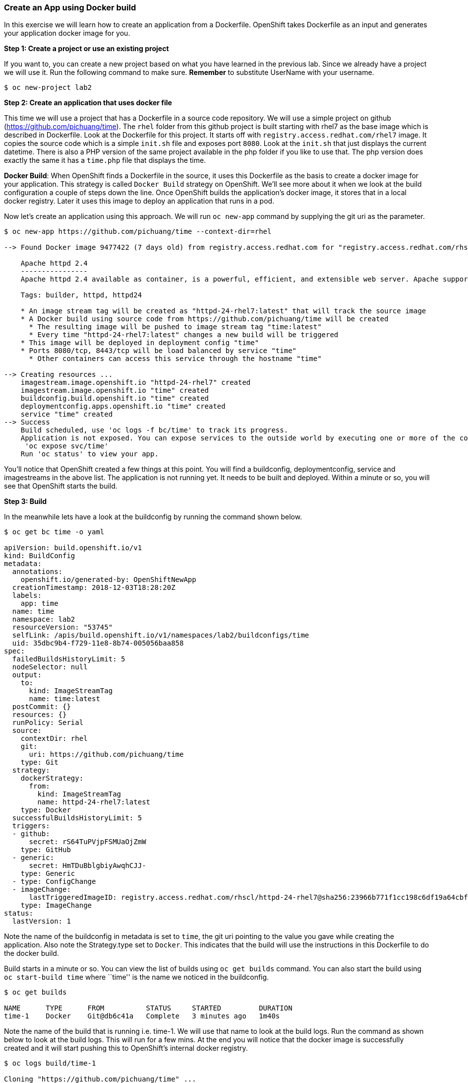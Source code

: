 [[create-an-app-using-docker-build]]
Create an App using Docker build
~~~~~~~~~~~~~~~~~~~~~~~~~~~~~~~~

In this exercise we will learn how to create an application from a
Dockerfile. OpenShift takes Dockerfile as an input and generates your
application docker image for you.

*Step 1: Create a project or use an existing project*

If you want to, you can create a new project based on what you have
learned in the previous lab. Since we already have a project we will use
it. Run the following command to make sure. *Remember* to substitute
UserName with your username.

....
$ oc new-project lab2
....

*Step 2: Create an application that uses docker file*

This time we will use a project that has a Dockerfile in a source code
repository. We will use a simple project on github
(https://github.com/pichuang/time). The `rhel` folder from this github
project is built starting with rhel7 as the base image which is
described in Dockerfile. Look at the Dockerfile for this project. It
starts off with `registry.access.redhat.com/rhel7` image. It copies the
source code which is a simple `init.sh` file and exposes port `8080`.
Look at the `init.sh` that just displays the current datetime. There is
also a PHP version of the same project available in the php folder if
you like to use that. The php version does exactly the same it has a
`time.php` file that displays the time.

*Docker Build*: When OpenShift finds a Dockerfile in the source, it uses
this Dockerfile as the basis to create a docker image for your
application. This strategy is called `Docker Build` strategy on
OpenShift. We’ll see more about it when we look at the build
configuration a couple of steps down the line. Once OpenShift builds the
application’s docker image, it stores that in a local docker registry.
Later it uses this image to deploy an application that runs in a pod.

Now let’s create an application using this approach. We will run
`oc new-app` command by supplying the git uri as the parameter.

....
$ oc new-app https://github.com/pichuang/time --context-dir=rhel

--> Found Docker image 9477422 (7 days old) from registry.access.redhat.com for "registry.access.redhat.com/rhscl/httpd-24-rhel7"

    Apache httpd 2.4
    ----------------
    Apache httpd 2.4 available as container, is a powerful, efficient, and extensible web server. Apache supports a variety of features, many implemented as compiled modules which extend the core functionality. These can range from server-side programming language support to authentication schemes. Virtual hosting allows one Apache installation to serve many different Web sites.

    Tags: builder, httpd, httpd24

    * An image stream tag will be created as "httpd-24-rhel7:latest" that will track the source image
    * A Docker build using source code from https://github.com/pichuang/time will be created
      * The resulting image will be pushed to image stream tag "time:latest"
      * Every time "httpd-24-rhel7:latest" changes a new build will be triggered
    * This image will be deployed in deployment config "time"
    * Ports 8080/tcp, 8443/tcp will be load balanced by service "time"
      * Other containers can access this service through the hostname "time"

--> Creating resources ...
    imagestream.image.openshift.io "httpd-24-rhel7" created
    imagestream.image.openshift.io "time" created
    buildconfig.build.openshift.io "time" created
    deploymentconfig.apps.openshift.io "time" created
    service "time" created
--> Success
    Build scheduled, use 'oc logs -f bc/time' to track its progress.
    Application is not exposed. You can expose services to the outside world by executing one or more of the commands below:
     'oc expose svc/time'
    Run 'oc status' to view your app.
....

You’ll notice that OpenShift created a few things at this point. You
will find a buildconfig, deploymentconfig, service and imagestreams in
the above list. The application is not running yet. It needs to be built
and deployed. Within a minute or so, you will see that OpenShift starts
the build.

*Step 3: Build*

In the meanwhile lets have a look at the buildconfig by running the
command shown below.

....
$ oc get bc time -o yaml

apiVersion: build.openshift.io/v1
kind: BuildConfig
metadata:
  annotations:
    openshift.io/generated-by: OpenShiftNewApp
  creationTimestamp: 2018-12-03T18:28:20Z
  labels:
    app: time
  name: time
  namespace: lab2
  resourceVersion: "53745"
  selfLink: /apis/build.openshift.io/v1/namespaces/lab2/buildconfigs/time
  uid: 35dbc9b4-f729-11e8-8b74-005056baa858
spec:
  failedBuildsHistoryLimit: 5
  nodeSelector: null
  output:
    to:
      kind: ImageStreamTag
      name: time:latest
  postCommit: {}
  resources: {}
  runPolicy: Serial
  source:
    contextDir: rhel
    git:
      uri: https://github.com/pichuang/time
    type: Git
  strategy:
    dockerStrategy:
      from:
        kind: ImageStreamTag
        name: httpd-24-rhel7:latest
    type: Docker
  successfulBuildsHistoryLimit: 5
  triggers:
  - github:
      secret: rS64TuPVjpFSMUaOjZmW
    type: GitHub
  - generic:
      secret: HmTDuBblgbiyAwqhCJJ-
    type: Generic
  - type: ConfigChange
  - imageChange:
      lastTriggeredImageID: registry.access.redhat.com/rhscl/httpd-24-rhel7@sha256:23966b771f1cc198c6df19a64cbf516c03b1a53ac909073d6f73a17040aed986
    type: ImageChange
status:
  lastVersion: 1
....

Note the name of the buildconfig in metadata is set to `time`, the git
uri pointing to the value you gave while creating the application. Also
note the Strategy.type set to `Docker`. This indicates that the build
will use the instructions in this Dockerfile to do the docker build.

Build starts in a minute or so. You can view the list of builds using
`oc get builds` command. You can also start the build using
`oc start-build time` where ``time'' is the name we noticed in the
buildconfig.

....
$ oc get builds

NAME      TYPE      FROM          STATUS     STARTED         DURATION
time-1    Docker    Git@db6c41a   Complete   3 minutes ago   1m40s
....

Note the name of the build that is running i.e. time-1. We will use that
name to look at the build logs. Run the command as shown below to look
at the build logs. This will run for a few mins. At the end you will
notice that the docker image is successfully created and it will start
pushing this to OpenShift’s internal docker registry.

....
$ oc logs build/time-1

Cloning "https://github.com/pichuang/time" ...
        Commit: db6c41ae27c6551e3fb2f36a4edaf55d3ea2d264 (Update Dockerfile)
        Author: Robert Sandoval <rsandova@redhat.com>
        Date:   Mon Nov 12 15:08:33 2018 -0600
Replaced Dockerfile FROM image registry.access.redhat.com/rhscl/httpd-24-rhel7

Pulling image registry.access.redhat.com/rhscl/httpd-24-rhel7@sha256:23966b771f1cc198c6df19a64cbf516c03b1a53ac909073d6f73a17040
aed986 ...
Pulled 1/4 layers, 26% complete
Pulled 2/4 layers, 55% complete
Pulled 3/4 layers, 86% complete
Pulled 4/4 layers, 100% complete
Extracting
Step 1/7 : FROM registry.access.redhat.com/rhscl/httpd-24-rhel7@sha256:23966b771f1cc198c6df19a64cbf516c03b1a53ac909073d6f73a170
40aed986
 ---> 947742214b98
Step 2/7 : ADD ./index.html /var/www/html
 ---> 0a22c06bc626
Removing intermediate container 9bca0d977b72
Step 3/7 : USER 1001
 ---> Running in f0718b744735
 ---> e807d3c20523
Removing intermediate container f0718b744735
Step 4/7 : EXPOSE 8080
 ---> Running in 403048da947b
 ---> d9c5fc27ecd8
Removing intermediate container 403048da947b
Step 5/7 : EXPOSE 8443
 ---> Running in b71b601eec52
 ---> 5516091e1e9d
Removing intermediate container b71b601eec52
Step 6/7 : ENV "OPENSHIFT_BUILD_NAME" "time-1" "OPENSHIFT_BUILD_NAMESPACE" "lab2" "OPENSHIFT_BUILD_SOURCE" "https://github.com/
pichuang/time" "OPENSHIFT_BUILD_COMMIT" "db6c41ae27c6551e3fb2f36a4edaf55d3ea2d264"
 ---> Running in 6ab0330ffeaa
 ---> a0bbb489d444
Removing intermediate container 6ab0330ffeaa
Step 7/7 : LABEL "io.openshift.build.commit.author" "Robert Sandoval \u003crsandova@redhat.com\u003e" "io.openshift.build.commi
t.date" "Mon Nov 12 15:08:33 2018 -0600" "io.openshift.build.commit.id" "db6c41ae27c6551e3fb2f36a4edaf55d3ea2d264" "io.openshif
t.build.commit.message" "Update Dockerfile" "io.openshift.build.commit.ref" "master" "io.openshift.build.name" "time-1" "io.ope
nshift.build.namespace" "lab2" "io.openshift.build.source-context-dir" "rhel" "io.openshift.build.source-location" "https://git
hub.com/pichuang/time"
 ---> Running in 664f58c3c9cd
 ---> 956947d91da4
Removing intermediate container 664f58c3c9cd
Successfully built 956947d91da4

Pushing image docker-registry.default.svc:5000/lab2/time:latest ...
Pushed 0/5 layers, 2% complete
Pushed 1/5 layers, 22% complete
Pushed 2/5 layers, 44% complete
Pushed 3/5 layers, 67% complete
Pushed 4/5 layers, 88% complete
Pushed 5/5 layers, 100% complete
Push successful
....

In the above log note how the image is pushed to the local docker
registry. The registry is running at `docker-registry.default.svc` at port `5000`.

*_Step 4: Deployment_*

Once the image is pushed to the docker registry, OpenShift will trigger
a deploy process. Let us also quickly look at the deployment
configuration by running the following command. Note dc represents
deploymentconfig.

....
$ oc get dc -o json

apiVersion: v1
items:
- apiVersion: apps.openshift.io/v1
  kind: DeploymentConfig
  metadata:
    annotations:
      openshift.io/generated-by: OpenShiftNewApp
    creationTimestamp: 2018-12-03T18:28:20Z
    generation: 2
    labels:
      app: time
    name: time
    namespace: lab2
    resourceVersion: "54137"
    selfLink: /apis/apps.openshift.io/v1/namespaces/lab2/deploymentconfigs/time
    uid: 35e3f9ba-f729-11e8-8b74-005056baa858
  spec:
    replicas: 1
    revisionHistoryLimit: 10
    selector:
      app: time
      deploymentconfig: time
    strategy:
      activeDeadlineSeconds: 21600
      resources: {}
      rollingParams:
        intervalSeconds: 1
        maxSurge: 25%
        maxUnavailable: 25%
        timeoutSeconds: 600
        updatePeriodSeconds: 1
      type: Rolling
    template:
      metadata:
        annotations:
          openshift.io/generated-by: OpenShiftNewApp
        creationTimestamp: null
        labels:
          app: time
          deploymentconfig: time
      spec:
        containers:
        - image: docker-registry.default.svc:5000/lab2/time@sha256:7ebc87a5152fefb835798e9cfe0b87e1c502df59e95719adaa45ef8fb4abb91a
          imagePullPolicy: Always
          name: time
          ports:
          - containerPort: 8080
            protocol: TCP
          - containerPort: 8443
            protocol: TCP
          resources: {}
          terminationMessagePath: /dev/termination-log
          terminationMessagePolicy: File
        dnsPolicy: ClusterFirst
        restartPolicy: Always
        schedulerName: default-scheduler
        securityContext: {}
        terminationGracePeriodSeconds: 30
    test: false
    triggers:
    - type: ConfigChange
    - imageChangeParams:
        automatic: true
        containerNames:
        - time
        from:
          kind: ImageStreamTag
          name: time:latest
          namespace: lab2
        lastTriggeredImage: docker-registry.default.svc:5000/lab2/time@sha256:7ebc87a5152fefb835798e9cfe0b87e1c502df59e95719adaa45ef8fb4abb91a
      type: ImageChange
  status:
    availableReplicas: 1
    conditions:
    - lastTransitionTime: 2018-12-03T18:30:12Z
      lastUpdateTime: 2018-12-03T18:30:12Z
      message: Deployment config has minimum availability.
      status: "True"
      type: Available
    - lastTransitionTime: 2018-12-03T18:30:09Z
      lastUpdateTime: 2018-12-03T18:30:13Z
      message: replication controller "time-1" successfully rolled out
      reason: NewReplicationControllerAvailable
      status: "True"
      type: Progressing
    details:
      causes:
      - type: ConfigChange
      message: config change
    latestVersion: 1
    observedGeneration: 2
    readyReplicas: 1
    replicas: 1
    unavailableReplicas: 0
    updatedReplicas: 1
kind: List
metadata:
  resourceVersion: ""
  selfLink: ""
....

Note where the image is picked from. It shows that the deployment picks
the image from the local registry (same ip address and port as in
buildconfig) and the image tag is same as what we built earlier. This
means the deployment step deploys the application image what was built
earlier during the build step.

If you get the list of pods, you’ll notice that the application gets
deployed quickly and starts running in its own pod.

....
$ oc get pods

NAME           READY     STATUS      RESTARTS   AGE
time-1-build   0/1       Completed   0          8m
time-1-p495z   1/1       Running     0          6m
....

*Step 5: Adding route*

This step is very much the same as what we did in the previous exercise.
We will check the service and add a route to expose that service.

....
$ oc get services

NAME      TYPE        CLUSTER-IP     EXTERNAL-IP   PORT(S)             AGE
time      ClusterIP   11.11.11.116   <none>        8080/TCP,8443/TCP   8m
....

Here we expose the service as a route.

....
$ oc expose service time

route.route.openshift.io/time exposed
....

....
$ oc get svc time
NAME      TYPE        CLUSTER-IP     EXTERNAL-IP   PORT(S)             AGE
time      ClusterIP   11.11.11.116   <none>        8080/TCP,8443/TCP   9m
....

And then we check the route exposed.

....
$ oc get routes

NAME      HOST/PORT                  PATH      SERVICES   PORT       TERMINATION   WILDCARD
time      time-lab2.apps.ocp.local             time       8080-tcp                 None
....

*Note:* Unlike in the previous lab, this time we did not use `--hostname`
parameter while exposing the service to create a route. OpenShift
automatically assigned the project name extension to the route name.

*Step 6: Run the application*

Now run the application by using the route you provided in the previous
step. You can use either curl or your browser. The application displays
time. *If you don’t provide time.php extension, it displays apache’s
default index page.*

....
$ curl time-lab2.apps.ocp.local
Hello from the HTTPD Pod running in openshift
....

Congratulations!! In this exercise you have learnt how to create, build
and deploy an application using OpenShift’s `Docker Build strategy`.

link:0_toc.adoc[Table Of Contents]

